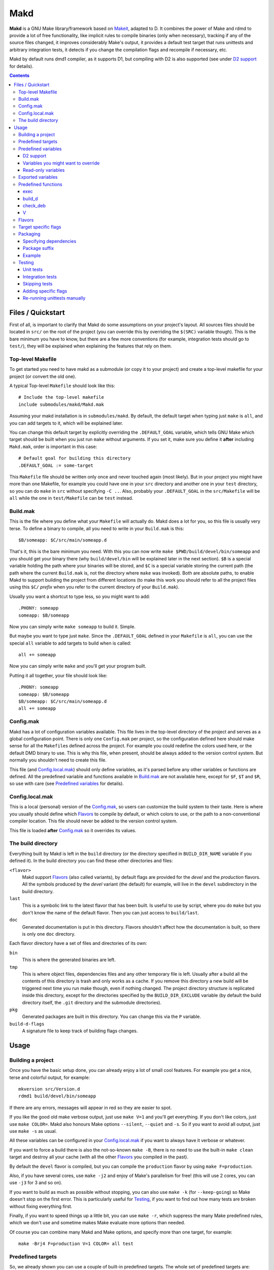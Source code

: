 ====
Makd
====

**Makd** is a GNU Make library/framework based on Makeit_, adapted to D. It
combines the power of Make and rdmd to provide a lot of free functionality,
like implicit rules to compile binaries (only when necessary), tracking if any
of the source files changed, it improves considerably Make's output, it
provides a default test target that runs unittests and arbitrary integration
tests, it detects if you change the compilation flags and recompile if
necessary, etc.

Makd by default runs dmd1 compiler, as it supports D1, but compiling with D2 is
also supported (see under `D2 support`_ for details).

.. contents::


Files / Quickstart
==================

First of all, is important to clarify that Makd do some assumptions on your
project's layout. All sources files should be located in ``src/`` on the root
of the project (you can override this by overriding the ``$(SRC)`` variable
though). This is the bare minimum you have to know, but there are a few more
conventions (for example, integration tests should go to ``test/``), they will
be explained when explaining the features that rely on them.

Top-level Makefile
------------------
To get started you need to have makd as a submodule (or copy it to your project)
and create a top-level makefile for your project (or convert the old one).

A typical Top-level ``Makefile`` should look like this::

        # Include the top-level makefile
        include submodules/makd/Makd.mak

Assuming your makd installation is in ``submodules/makd``. By default, the
default target when typing just ``make`` is ``all``, and you can add targets to
it, which will be explained later.

You can change this default target by explicitly overriding the
``.DEFAULT_GOAL`` variable, which tells GNU Make which target should be built
when you just run ``make`` without arguments. If you set it, make sure you
define it **after** including ``Makd.mak``, order is important in this case::

        # Default goal for building this directory
        .DEFAULT_GOAL := some-target

This ``Makefile`` file should be written only once and never touched again (most
likely). But in your project you might have more than one Makefile, for example
you could have one in your ``src`` directory and another one in your ``test``
directory, so you can do ``make`` in ``src`` without specifying ``-C ..``. Also,
probably your ``.DEFAULT_GOAL`` in the ``src/Makefile`` will be ``all`` while
the one in ``test/Makefile`` can be ``test`` instead.


Build.mak
---------
This is the file where you define what your ``Makefile`` will actually do. Makd
does a lot for you, so this file is usually very terse. To define a binary to
compile, all you need to write in your ``Build.mak`` is this::

        $B/someapp: $C/src/main/someapp.d

That's it, this is the bare minimum you need. With this you can now write
``make $PWD/build/devel/bin/someapp`` and you should get your binary there (why
``build/devel/bin`` will be explained later in the next section). ``$B`` is
a special variable holding the path where your binaries will be stored, and
``$C`` is a special variable storing the current path (the path where the
current ``Build.mak`` is, not the directory where ``make`` was invoked). Both
are absolute paths, to enable Makd to support building the project from
different locations (to make this work you should refer to all the project
files using this ``$C/`` *prefix* when you refer to the current directory of
your ``Build.mak``).

Usually you want a shortcut to type less, so you might want to add::

        .PHONY: someapp
        someapp: $B/someapp

Now you can simply write ``make someapp`` to build it. Simple.

But maybe you want to type just ``make``. Since the ``.DEFAULT_GOAL`` defined in
your ``Makefile`` is ``all``, you can use the special ``all`` variable to add
targets to build when is called::

        all += someapp

Now you can simply write ``make`` and you'll get your program built.

Putting it all together, your file should look like::

        .PHONY: someapp
        someapp: $B/someapp
        $B/someapp: $C/src/main/someapp.d
        all += someapp


Config.mak
----------
Makd has a lot of configuration variables available. This file lives in the
top-level directory of the project and serves as a global configuration point.
There is only one ``Config.mak`` per project, so the configuration defined here
should make sense for all the ``Makefile``\ s defined across the project. For
example you could redefine the colors used here, or the default DMD binary to
use. This is why this file, when present, should be always added to the version
control system. But normally you shouldn't need to create this file.

This file (and Config.local.mak_) should only define variables, as it's parsed
before any other variables or functions are defined. All the predefined variable
and functions available in Build.mak_ are not available here, except for
``$F``, ``$T`` and ``$R``, so use with care (see `Predefined variables`_ for
details).


Config.local.mak
----------------
This is a local (personal) version of the Config.mak_, so users can customize
the build system to their taste. Here is where you usually should define which
Flavors_ to compile by default, or which colors to use, or the path to
a non-conventional compiler location. This file should never be added to the
version control system.

This file is loaded **after** Config.mak_ so it overrides its values.


The build directory
-------------------
Everything built by Makd is left in the ``build`` directory (or the directory
specified in ``BUILD_DIR_NAME`` variable if you defined it). In the build
directory you can find these other directories and files:

``<flavor>``
        Makd support Flavors_ (also called variants), by default flags are
        provided for the *devel* and the *production* flavors. All the symbols
        produced by the *devel* variant (the default) for example, will live in
        the ``devel`` subdirectory in the build directory.

``last``
        This is a symbolic link to the latest flavor that has been built. Is
        useful to use by script, where you do ``make`` but you don't know the
        name of the default flavor. Then you can just access to ``build/last``.

``doc``
        Generated documentation is put in this directory. Flavors shouldn't
        affect how the documentation is built, so there is only one ``doc``
        directory.

Each flavor directory have a set of files and directories of its own:

``bin``
        This is where the generated binaries are left.

``tmp``
        This is where object files, dependencies files and any other temporary
        file is left. Usually after a build all the contents of this directory
        is trash and only works as a cache. If you remove this directory a new
        build will be triggered next time you run make though, even if nothing
        changed. The project directory structure is replicated inside this
        directory, except for the directories specified by the
        ``BUILD_DIR_EXCLUDE`` variable (by default the build directory itself,
        the ``.git`` directory and the submodule directories).

``pkg``
        Generated packages are built in this directory. You can change this via
        the ``P`` variable.

``build-d-flags``
        A signature file to keep track of building flags changes.



Usage
=====

Building a project
------------------
Once you have the basic setup done, you can already enjoy a lot of small cool
features. For example you get a nice, terse and colorful output, for example::

        mkversion src/Version.d
        rdmd1 build/devel/bin/someapp

If there are any errors, messages will appear in red so they are easier to spot.

If you like the good old make verbose output, just use ``make V=1`` and you'll
get everything. If you don't like colors, just use ``make COLOR=``. Makd also
honours Make options ``--silent``, ``--quiet`` and ``-s``. So if you want to
avoid all output, just use ``make -s`` as usual.

All these variables can be configured in your Config.local.mak_ if you want to
always have it verbose or whatever.

If you want to force a build there is also the not-so-known ``make -B``, there
is no need to use the built-in ``make clean`` target and destroy all your cache
(with all the other Flavors_ you compiled in the past).

By default the ``devel`` flavor is compiled, but you can compile the
``production`` flavor by using ``make F=production``.

Also, if you have several cores, use ``make -j2`` and enjoy of Make's
parallelism for free! (this will use 2 cores, you can use ``-j3`` for 3 and so
on).

If you want to build as much as possible without stopping, you can also use
``make -k`` (for ``--keep-going``) so Make doesn't stop on the first error.
This is particularly useful for Testing_, if you want to find out how many tests
are broken without fixing everything first.

Finally, if you want to speed things up a little bit, you can use ``make -r``,
which suppress the many Make predefined rules, which we don't use and sometime
makes Make evaluate more options than needed.

Of course you can combine many Makd and Make options, and specify more than one
target, for example::

        make -Brj4 F=production V=1 COLOR= all test


Predefined targets
------------------
So, we already shown you can use a couple of built-in predefined targets. The
whole set of predefined targets are:

* ``all``
* ``clean``
* ``test``
* ``fasttest``
* ``unittest``
* ``allunittest``
* ``fastunittest``
* ``integrationtest``
* ``doc``
* ``pkg``

Not all of them will be useful out of the box, you need to assign other targets
to them to be useful. In this category are: ``all`` and ``doc``. For ``all`` we
already saw how to feed it, just add targets to the predefined variable with
the same name (``all += sometarget``). All those special target behaves the
same. In a near future a built-in ``doc`` target will be provided, so you'll
probably won't use that one for now.

The built-in ``*unittest`` target will compile and run the unittests in every
``.d`` file found in the ``$(SRC)`` directory. The ``integrationtest`` target
will compile and run every test program in ``test/``. The ``test`` target
includes the ``allunittest`` and ``integrationtest`` targets by default, but
you can add more by using the ``test`` special variable (``test += mytest``).
The ``fasttest`` target will only run the ``fastunittest`` target by default,
but you can add more too by using the ``fasttest`` special variable.

See the Testing_ section for more details.

The ``pkg`` target builds all packages defined in ``$P``, see Packaging_
section for more details.

The ``clean`` target simply removes `The build directory`_ recursively. Just
remember to put all your generated files there and the clean target will always
work ;). If you can't do that (because you generated a source file for example),
you can use the special variable ``clean`` too (``clean += src/trash.d
src/garbage.d`` for example).


Predefined variables
--------------------
There are a lot of predefined variables provided by Makd, we've already seen
quite a few important ones (``F``, ``COLOR``, ``V`` for example).

Some of these variables are meant to be overridden and some are mean to be just
used (read-only), otherwise the library could break. Here we list a lot of them,
but always check the source ``Makd.mak`` if you want to know them all!

The standard Make variable ``LDFLAGS`` have a special treatment when used with
``dmd``/``rdmd``: the ``-L`` is automatically prepended, so if you need to
specify libraries to link to, just use ``-lname``, not ``-L-lname`` (same with
any other linker flag).

D2 support
~~~~~~~~~~
There is experimental support to build projects using D2. You just have to use
the special variable ``DVER``. For example::

        make DVER=2 test

Inside your ``Build.mak`` you can also use this to build your project
differently in D1 and D2, for example::

        ifeq ($(DVER),2)
        rule: d2_file.d
        endif

Variables you might want to override
~~~~~~~~~~~~~~~~~~~~~~~~~~~~~~~~~~~~
* The special target variables ``all``, ``test``, ``doc``.
* Color handling variables (``COLOR``\ * variables, please look at the Makd.mak
  source for details).
* ``F`` to change the default Flavor to build.
* ``V`` to change the default verboseness.
* ``BUILD_DIR_NAME`` and ``BUILD_DIR_EXCLUDE``, but usually you shouldn't.
* ``P`` is where built packages will be created. Defaults to ``$G/pkg``.
* Program location variables: ``DC`` is the D compiler to use, you can build
  your project with a different DMD by using ``make
  DC=/usr/bin/experimental-dmd`` for example. Same for ``RDMD`` and ``FPM``.
* ``D_GC`` to change the default (cdgc) GC implementation to use.
* Less likely you might want to override the ``DFLAGS``, ``RDMDFLAGS`` or
  ``FPMFLAGS``, but usually there are better methods to do that instead.
* ``TEST_FILTER_OUT`` to exclude some files from the unit tests or integration
  tests.
* ``SRC`` is where all the source files of your project is expected to be. By
  default is ``src`` but you can override it with ``.`` if you keep the source
  file in the top-level. The path must be relative to the project's top-level
  directory. It's using mainly to search for unittests.
* ``PKG`` is where package definitions are searched. When building packages,
  each ``*.pkg`` file in that directory will be built. By default ``$T/pkg``.
* ``PKG_DEFAULTS`` contains the default options passed to ``mkpkg``.
* ``PKG_PREBUILD`` hold commands to run previous to build packages.
* ``VERSION_FILE`` is the location where to write a D module storing detailed
  information on the Git version and build information (like person who did the
  build, date, etc.). If this file shouldn't be generated at all, you can set
  this variable to be empty. By default it ``$(GS)/Version.d``.
* ``PKGVERSION`` is the version to be used when creating packages. It's
  obtained via the ``mkversion.sh`` script by default.
* ``PRE_BUILD_D`` and ``POST_BUILD_D`` hold scripts executed before and after
  running the command to build D targets (when using the ``build_d`` function).
  By default they are used to generate the ``Version.d`` file, but users can
  override it not to generate the file or do something else on top of that.

Some of this variables are typically overridden in the Config.mak_ file, others
in the Build.mak_ file, others in the Config.local.mak_ or directly in the
command line (like the style stuff).

Read-only variables
~~~~~~~~~~~~~~~~~~~
Probably the most important read-only variables are the ones related to
generated objects locations:

* ``T`` is the project's top-level directory (retrieved from git).
* ``R`` is the current directory relatively to ``$T``.
* ``C`` is the directory where the current Build.mak_ is (which might not be the
  same as the Make predefined variable ``CURDIR``). You should always use this
  variable to refer to local project files.
* ``G`` is the base generated files directory, taking into account the flavor
  (for example ``build/devel``).
* ``O`` is the objects/temporary directory (for example ``build/devel/tmp``).
* ``B`` is the generated binaries directory (for example ``build/devel/bin``).
* ``D`` is the generated documentation directory (for example ``build/doc``).
* ``GS`` is the temporary where generated sources are stored, so that
  ``-I$(GC)`` is added to the compiler (for example ``build/devel/include``).

All these variables except for ``R`` are **absolute** paths. This is to work
properly when run in different directories. You should take that into account.

Exported variables
------------------

Sometimes is good to be able to have some information about the environment
provided by Makd. For this purpose, the following variables are exported:

* ``MAKD_TOPDIR``: project's top directory as seen by Makd.

* ``MAKD_PATH``: directory where the ``Makd.mak`` file lives.

* ``MAKD_TMPDIR``: temporary directory inside the build directory that can be
  used for temporary stuff.

* ``MAKD_BINDIR``: directory where build binaries are stored.

* ``MAKD_FLAVOR``: flavor currently being built (usually either ``devel`` or
  ``production``).

* ``MAKD_DVER``: D version used (usually either ``1`` or ``2``).

* ``MAKD_VERBOSE``: indicates if Makd is running in verbose mode (``V=1``).
  This is only considered false when empty, any other value means true.

* ``MAKD_COLOR``: indicates if Makd is running in color mode (``COLOR=1``).
  This is only considered false when empty, any other value means true.

Predefined functions
--------------------
There are a few useful predefined functions you might want to know about. Only
the most important (the ones you are most likely to use) are mentioned here,
once again, please refer to the Makd.mak source if you want to see them all.

exec
~~~~
Probably the most important is ``exec``. This function takes care of the pretty
output and verboseness. Each time you write a custom rule (hopefully you won't
need to do this often), you should probably use it. Here is the function
*signature*::

        $(call exec,command[,pretty_target[,pretty_command]])

``command`` is the command to execute, ``pretty_target`` is the name that will
be printed as the target that's being build (by default is ``$@``, i.e. the
actual target being built), and ``pretty_command`` is the string that will be
print as the command (by default the first word in ``command``).

Here is an example rule::

        touch-file:
                $(call exec,touch -m $@)

This will print::

        touch touch-file

When built. And will print ``touch -m touch-file`` if ``V=1`` is used, as
expected.

build_d
~~~~~~~

This is a convenient shortcut to write rules to build D programs. It will run
the ``PRE_BUILD_D`` and ``POST_BUILD_D`` and ``rdmd`` for the actual build.

It takes 3 optional arguments:

1. arguments to be passed to ``BUILD.d`` (usually ``rdmd``)
2. arguments to be passed to the ``PRE_BUILD_D`` script
3. arguments to be passed to the ``POST_BUILD_D`` script

check_deb
~~~~~~~~~
This is a very simple function that just checks a certain Debian package is
installed. The *signature* is::

        $(call check_deb,package_name,required_version[,compare_op])

``package_name`` is, of course, the name of the package to check.
``required_version`` is the version number we require to build the project and
``compare_op`` is the comparison operator it should be used by the check (by
default is >=, but it can be any of <,<=,=,>=,>).

You can use this as the first command to run for a target action, for example::

        myprogram: some-source.d
        	$(call check_deb,dstep,0.0.1)
        	rdmd --build --whatever.

If you need to share it for multiple targets you can just make a simple alias
with a lazy variable::

        check_dstep = $(call check_deb,dstep,0.0.1)

        myprogram: some-source.d
        	$(check_dstep)
        	rdmd --build --whatever.

V
~~~
OK, this is not really a function, but you might use it in a way that can be
closer to a function than a variable. When we are in verbose mode, ``V`` is
empty and when we are not in verbose mode is set to ``@``. The effect is you
only get some Make output if we are not in verbose mode.

For example, this::

        test:
                $Vecho test

If called via ``make test`` will produce::

        test

While if called via ``make V=1 test``, it will produce::

        echo test
        test

This is only useful for commands you normally don't want to print, but you want
to be friendly to the user and show the command if verbose mode is used.
Normally you should always use ``$V`` instead of ``@``.

Yes, is a bit confusing that ``$V`` internally becomes empty when you use
``V=1``, but when you use it is very natural :)


Flavors
-------
Flavors are just different ways to compile one project using different flags. By
default the ``devel`` and ``production`` flavors are defined. The `The build
directory`_ stores one subdirectory for each flavor so you can compile one after
the other without mixing objects compiled for one with the other and your cache
doesn't get destroyed by a ``make clean``.

To change variables based on the flavor (or define new flavors), usually the
`Config.mak`_ is the place, and you can use normal Make constructs, for
example::

        ifeq ($F,devel)
        override DFLAGS += -debug=ProjectDebug
        endif

        ifeq ($F,production)
        override DFLAGS += -version=SuperOptimized
        endif

Usually the ``override`` option is needed, if you want to still add these
special flags even if the user passes a ``DFLAGS=-flag`` to Make.

To compile the project using a particular flavor, just pass the ``F`` variable
to make, for example::

        make F=production

If you need to define more flavors, you can do so by defining the
``$(VALID_FLAVORS)`` variable in your ``Config.mak``, for example::

        VALID_FLAVORS := devel production profiling


Target specific flags
---------------------
There is a not-so-known Make feature that makes it very easy to override
variables for a particular target, and usually that's the best way to pass
specific variables to a particular target.

For example, you need to link one binary to a particular library but not the
others, then just do::

        $B/prog-with-lib: override LDFLAGS += -lthelib
        $B/prog-with-lib: $C/src/progwithlibs.d

        $B/prog: $C/src/prog.d

Then ``LDFLAGS`` will only include ``-lthelib`` when the target
``$B/prog-with-lib`` is made, but not others. One catch about this is this
variable override is propagated, so if your target needs to build a prerequisite
first, the building of the prerequisite will also see the modified variable. If
you want to avoid this, Makd also expands the special variable
``$($@.EXTRA_FLAGS)``. That is ``$(<name of the target>.EXTRA_FLAGS)`` (yes,
Make support recursive expansion of variables :D), for example::

        $B/prog-with-lib.EXTRA_FLAGS := -lthelib
        $B/prog: $C/src/prog.d

Will have a similar effect, but the variable expansion will only work for this
particular target. This is a corner case and hopefully you won't need to use it.


Packaging
---------

.. warning:: This feature is still considered experimental. Use with care and
             expect breakage.

Makd supports a simple facility to make packages based on fpm_.  A simple
wrapper program ``mkpkg`` is provided to ease the creation of scripts that use
fpm_ to create packages.  The predefined ``pkg`` target will scan for ``*.pkg``
files in the ``$(PKG)`` directory (by default ``$T/pkg``) and then invoke
``mkpkg`` with them.

These files are expected to be Python scripts defining two variables:

``OPTS``
        a ``dict()`` (associative array) where each item will be mapped to
        a fpm_ command-line option. If the key is only one character (for
        example ``c``), it will be passed as ``-<key><value>`` and if it's
        more, it will be passed as ``--<key>=<value>`` (``_`` characters in the
        key will be replaced by ``-`` for convenience). The ``<value>`` can be a
        string or an array of strings. In the latter case, the key is used as fpm_
        flag for each item in ``<value>``. No validation is performed over the
        keys or values, they are just passed blindly to fpm_.

``ARGS``
        a ``list()`` (array) to pass to fpm_ as positional arguments (usually the
        list of files to include in the package).

An extra built-in variable will be available, ``VAR``, containing variables
passed to the ``mkpkg`` util. By default Makd pass the following variables:

``name``
        name of the package as calculated from the ``.pkg`` file, including the
        ``SUFFIX``.

``version``
        package version number as defined by ``PKGVERSION``.

``builddir``
        base build directory (``$G``).

``bindir``
        directory where the built binaries are stored.

``suffix``
        a suffix to add to the package name to support installing multiple
        versions simultaneously (see `Package suffix`_ for details).

``lsb_release``
        Debian ``lsb_release -uc`` content (distribution name).

``mkpkg`` also defines the following built-in functions in the special built-in
variable ``FUN``:

``autodeps(bin)``
        returns a sorted ``list()`` of packages ``bin`` depends on based on the
        outcome of running the ``ldd`` utility and searching to which packages
        the libraries is linked belong to using ``dpkg``. This function is
        tighly coupled to Debian packages for now.

Generated packages will be stored in the ``$P`` directory (by default
``$G/pkg``. Since each package usually have a different name, as the version
usually changes with each change, all old packages are removed before making
new ones with the ``pkg`` target and also generates a Debian changelog from
the git history (you can override this by re-defining the ``PKG_PREBUILD``
variable).

The options to pass by default to ``mkpkg`` are defined by the variable
``PKG_DEFAULTS``, you can override it if the defaults are not suitable for you
projects. By default it builds Debian packages from files, a Debian changelog
is provided, and a version and iteration (using the Debian version).

Bear in mind that you should use lazy variables when overriding
``PKG_DEFAULTS`` and ``PKG_PREBUILD`` if you want to use variables defined in
the ``pkg`` target.

Please run ``mkpkg --help`` if you want to know more about that utility.

For more details on how to create packages using fpm_ (thus, to know which
options you can define in ``OPTS`` and what to pass as ``ARGS``) please refer
to the `fpm wiki <https://github.com/jordansissel/fpm/wiki>`_.

Specifying dependencies
~~~~~~~~~~~~~~~~~~~~~~~

Since the package version is included in the file, is very complicated to have
the target really based on the package file name, because of this Makd uses
a *stamp* approach. The building of the package will be tracked via the special
file ``$O/pkg-%.stamp`` file.

So when specifying dependencies (this target should depends on all files used
to build the package), you should use this special file instead.

Package suffix
~~~~~~~~~~~~~~

To make it easy to build test packages that can be installed in parallel with
the current packages, the variable ``PKG_SUFFIX`` can be passed to make
when building the package (for example ``make pkg PKG_SUFFIX=-test``). This
will produce a package with name ``name-test``. Bear in mind the files will
conflict if the regular ``name`` package and a suffixed package have the
same files. To avoid this problem, the ``{SUFFIX}`` variable will be replaced
by the contents of the ``PKG_SUFFIX`` variable. So the most common pattern is
to add the suffix to any non-configuration file in the package.

Example
~~~~~~~

For convenience, here is a simple example:

``$P/defaults.py``

.. code:: py

        # This is a normal python module defining some defaults
        OPTS = dict(
          url = 'https://github.com/sociomantic/makd',
          maintainer = 'Sociomantic Labs GmbH <info@sociomantic.com>',
          vendor = 'Sociomantic Labs GmbH',
        )

``$P/test1.pkg``:

.. code:: py

        from defaults import OPTS

        pkg_name = 'makd' + VAR.suffix

        bin_name = 'daemon'
        bin_path = VAR.bindir + '/' + bin_name

        OPTS.update(

          name = pkg_name,

          description = '''\
        Test package packing some daemon
        This is an extended package description with multiple lines

        This is a longer paragraph in the package description that
        can span multiple lines.''',

          category = 'net',

          depends = FUN.autodeps(bin_path) + [ 'bash',
            'libnew' if VAR.lsb_release == 'trusty' else 'libold' ],

        )

        ARGS = [
          bin_path + '=/usr/sbin/' + bin_name + VAR.suffix,
          'README.rst=/usr/share/doc/' + pkg_name '/',
        ]

``$P/test2.pkg``:

.. code:: py

        from defaults import OPTS

        pkg_name = 'makd' + VAR.suffix

        bin_name = 'util'
        bin_path = VAR.bindir + '/' + bin_name

        OPTS.update(

          name = pkg_name,

          description = '''Test package packing some daemon
        This is an extended package description with multiple lines

        All the lines that starts with a space or tab will be joined
        together when passed to fpm (and the leading spaces will be
        removed).
        '''

          category = 'net',

          config_files = [ '/etc/util.conf', '/etc/anoter.conf' ],

          depends = FUN.autodeps(bin_path),
        )

        ARGS = [
          bin_path + '=/usr/bin/' + bin_name + VAR.suffix,
          'util.conf=/etc/',
        ]

Suppose that the targets ``daemon`` and ``util`` build the binaries ``daemon``
and ``util`` respectively, then you probably want to make sure you build those
before making the package, so in the ``Build.mak`` file you should put
something like::

        $O/pkg-daemon.stamp: daemon

        $O/pkg-util.stamp: util

With this configuration, a call to ``make pkg`` will leave the built packages
in the ``$P`` directory.


Testing
-------
Makd supports testing generally by the special variables ``$(test)`` and
``$(fasttest)``. You can add any custom target to this variables to be executed
when you use the corresponding ``test`` and ``fasttest`` targets.

Automatic *unittest* and integration tests support is added on top of that.

All the tests are built using these extra options::

        -unittest -debug=UnitTest -version=UnitTest

If you have a test script, you can easily add the target to run that script to
``$(test)`` too (or ``$(fasttest))`` and ``$(test)`` if it's really fast).
For example::

        .PHONY: supertest
        supertest:
                ./super-test.sh
        test += supertest

Then when you run ``make test`` all the *unittests*, integration tests and your
test will run.

Unit tests
~~~~~~~~~~

Only *unittest* that live in the directory specified by the ``$(SRC)`` variable
are built and run automatically, the ``unittest`` target will scan for all the
files with the ``.d`` suffix there.

There are two different categories of *unittest* though: fast and slow. Tests
are assumed to be fast unless they are separated to a different file, with the
suffix ``_slowtest.d``. Usually all the slow tests for module ``m`` should be
moved to ``m_slowtest.d``, but this is just a convention.

The general ``unittest`` target is just an alias for the more specific target
``allunittest`` and it will run all the unit tests (fast and slow). This target
is automatically added to the ``$(test)`` special variable, so they will be run
when using the ``test`` target too. On the other hand, the ``fastunittest``
target will only run the fast unit tests, leaving the slow out, and is added to
the ``fasttest`` target.

Integration tests
~~~~~~~~~~~~~~~~~

Integration tests are expected to live in the ``test/`` directory, and it is
expected that each subdirectory there is a separate test program, with
a ``main.d`` file as the entry point. So the typical layout for the ``test/``
directory is::

        test/
             test_1/
                    main.d
                    onemodule.d
             test_2/
                    main.d
                    othermodule.d

The ``integrationtest`` target scan for those individual programs (specifically
for files with the pattern: ``test/*/main.d``) and builds them and runs them.

It is also expected that the integration tests are slow, so by default they are
only added to the ``test`` target, but you can manually add them (all or just
a few) to the ``fasttest`` target too (``fasttest += integrationtest`` should be
enough to add them all).

Skipping tests
~~~~~~~~~~~~~~

The ``$(TEST_FILTER_OUT)`` variable is used to exclude some tests. The contents
of this variable will always be applied to the list of files to use in the tests
through the Make ``$(filter-out)`` function.  This means you can use a single
``%`` as a wildcard. You should always use absolute paths (which can be easily
done by applying the prefix ``$C/`` to files). Adding files to the
``$(TEST_FILTER_OUT)`` variable should be done in the Build.mak_ file. Always
use ``+=``, there might be other predefined modules to skip.

For `Unit tests`_, you just have to add the individual files you want to exclude
from the tests. You can use a single ``%`` as a wildcard to exclude a whole
package for example::

        TEST_FILTER_OUT += \
                $C/src/brokenmodule.d \
                $C/src/brokenpackage/%

For `Integration tests`_, you can only skip a full test program, to do that just
exclude the ``main.d`` for that program. For example::

        TEST_FILTER_OUT += $C/test/brokenprog/main.d

Adding specific flags
~~~~~~~~~~~~~~~~~~~~~

Some tests might need special flags for the unittest to compile, like when you
need to link to external libraries.

For `Unit tests`_ you can add unittest specific flags by using the following
syntax::

        $O/%unittests: override LDFLAGS += -lglib-2.0

This will link all the unittests to the glib-2.0 library, both ``fastunittest``
and ``allunittest``. To apply flags to an individual test use a more specific
target, for example::

        $O/allunittests: override LDFLAGS += -lextra

This will link the *extra* library only to the full unit tests, but not to the
fast ones.

If you want to run the tests using some special options of the unit test runner
(see ``build/last/*unittests -h`` for a list of supported options), you can use
the special variable ``UTFLAGS``, for example::

        make allunittest UTFLAGS="-v -s"

This will print all the executed tests and a summary at the end with the number
of passed tests, failed tests, etc.

Some special options are passed automatically, for example if ``make -k`` is
used, the ``-k`` option will be passed to the unit test runner too, and if
``make V=1`` is used, the options ``-v -s`` will be passed to the unit test
runner.

For `Integration tests`_ the way to pass special flags is similar, but not the
same. Use the following syntax::

        $O/test-feature: override LDFLAGS += -lglib-2.0

The targets for individual integration test programs are defined following this
pattern: ``$O/test-%``. The previous example will link the program at
``test/feature/main.d`` against glib-2.0 as expected.

To pass flags to the test program execution, you can use the special variable
``$(ITFLAGS)``.  Unfortunately, unless you are running a specific integration
test, the only way to do this for individual suites is to write it in the makefile,
otherwise the same flags will be used to run **all** the integration tests.
To run the *feature* integration test with the flag ``--verbose``, for example,
you can do this (pay attention to the ``.stamp`` suffix, it is necessary)::

        $O/test-feature.stamp: override ITFLAGS += --verbose

If you want to run **all** the integration test programs with the same flags,
you can still use::

        make integrationtest ITFLAGS=--verbose

Re-running unittests manually
~~~~~~~~~~~~~~~~~~~~~~~~~~~~~

Once you built and ran the unittests once, if you want, for some reason, repeat
the tests, you can just run the generated ``*unittests`` and ``test-*``
programs. All the programs are built in the ``build/last/tmp`` directory (``$O``
more specifically).

A reason to run it again could be to use different command-line options (the
unit tests runner accepts a few, try ``build/last/tmp/allunittests -h`` for
help). For example, if you want to re-run the tests, but without stopping on the
first failure, use::

        build/last/tmp/allunittests -k

This option is used automatically if you run ``make -k``.

Remember to re-run ``make`` if you change any sources, the test programs need to
be re-compiled in that case!



.. _Makeit: http://git.llucax.com.ar/w/software/makeit.git
.. _fpm: https://github.com/jordansissel/fpm

